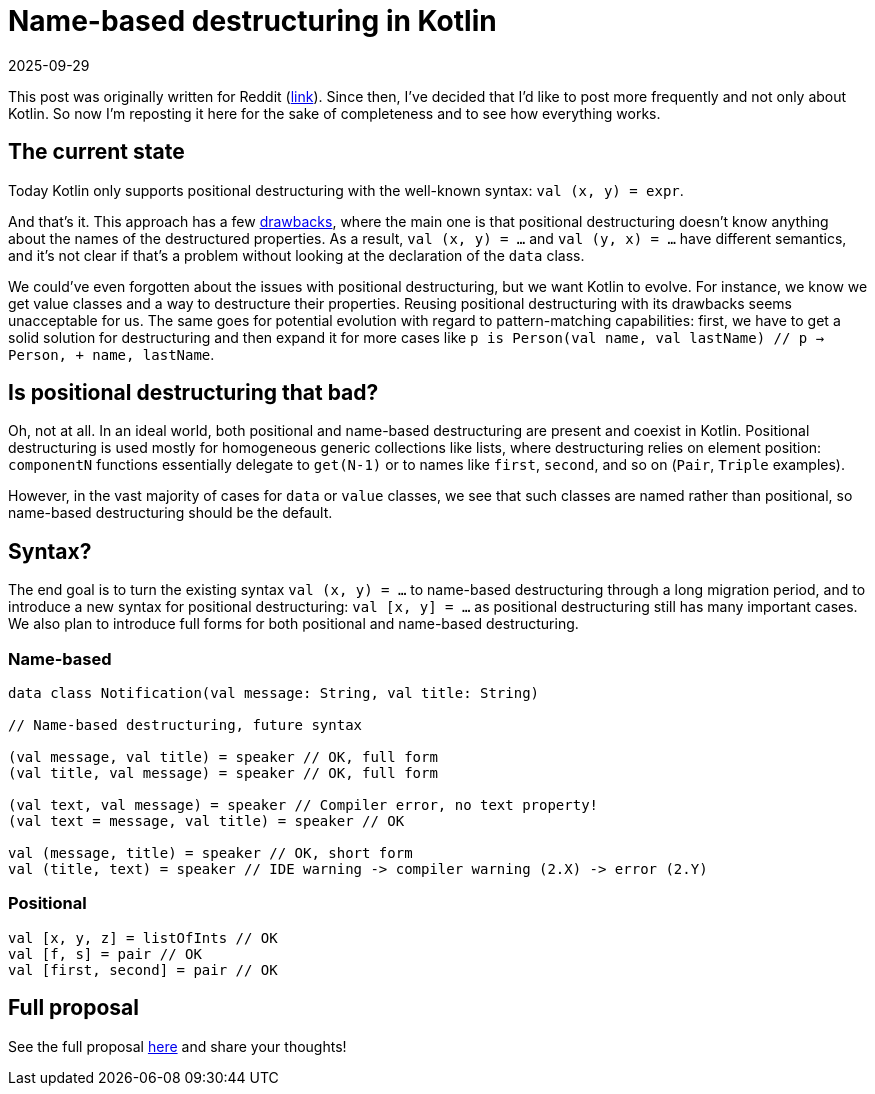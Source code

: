 = Name-based destructuring in Kotlin
:revdate: 2025-09-29

This post was originally written for Reddit (https://www.reddit.com/r/Kotlin/comments/1lzoifo/namebased_destructuring_in_kotlin/[link]). Since then, I’ve decided that I’d like to post more frequently and not only about Kotlin. So now I’m reposting it here for the sake of completeness and to see how everything works.

:toc:

== The current state

Today Kotlin only supports positional destructuring with the well-known syntax: `val (x, y) = expr`.

And that’s it. This approach has a few https://github.com/Kotlin/KEEP/blob/main/proposals/KEEP-0438-name-based-destructuring.md#general-problems[drawbacks], where the main one is that positional destructuring doesn't know anything about the names of the destructured properties. As a result, `val (x, y) = ...` and `val (y, x) = ...` have different semantics, and it's not clear if that's a problem without looking at the declaration of the `data` class.

We could’ve even forgotten about the issues with positional destructuring, but we want Kotlin to evolve. For instance, we know we get value classes and a way to destructure their properties. Reusing positional destructuring with its drawbacks seems unacceptable for us. The same goes for potential evolution with regard to pattern-matching capabilities: first, we have to get a solid solution for destructuring and then expand it for more cases like `p is Person(val name, val lastName) // p -> Person, + name, lastName`.

== Is positional destructuring that bad?

Oh, not at all. In an ideal world, both positional and name-based destructuring are present and coexist in Kotlin. Positional destructuring is used mostly for homogeneous generic collections like lists, where destructuring relies on element position: `componentN` functions essentially delegate to `get(N-1)` or to names like `first`, `second`, and so on (`Pair`, `Triple` examples).

However, in the vast majority of cases for `data` or `value` classes, we see that such classes are named rather than positional, so name-based destructuring should be the default.

== Syntax?

The end goal is to turn the existing syntax `val (x, y) = ...` to name-based destructuring through a long migration period, and to introduce a new syntax for positional destructuring: `val [x, y] = ...` as positional destructuring still has many important cases. We also plan to introduce full forms for both positional and name-based destructuring.

=== Name-based

[source,kotlin]
----
data class Notification(val message: String, val title: String)

// Name-based destructuring, future syntax

(val message, val title) = speaker // OK, full form
(val title, val message) = speaker // OK, full form

(val text, val message) = speaker // Compiler error, no text property!
(val text = message, val title) = speaker // OK

val (message, title) = speaker // OK, short form
val (title, text) = speaker // IDE warning -> compiler warning (2.X) -> error (2.Y)
----

=== Positional

[source]
----
val [x, y, z] = listOfInts // OK
val [f, s] = pair // OK
val [first, second] = pair // OK
----

== Full proposal

See the full proposal https://github.com/Kotlin/KEEP/blob/main/proposals/KEEP-0438-name-based-destructuring.md[here] and share your thoughts!

